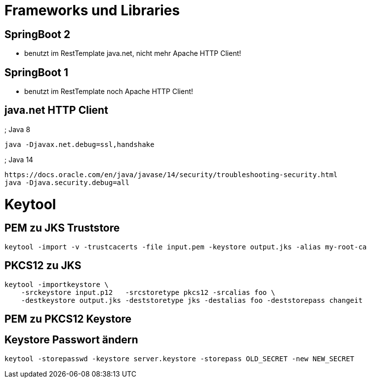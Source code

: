 = Frameworks und Libraries

== SpringBoot 2

* benutzt im RestTemplate java.net, nicht mehr Apache HTTP Client!

== SpringBoot 1

* benutzt im RestTemplate noch Apache HTTP Client!

== java.net HTTP Client

; Java 8

    java -Djavax.net.debug=ssl,handshake

; Java 14
    
    https://docs.oracle.com/en/java/javase/14/security/troubleshooting-security.html
    java -Djava.security.debug=all
    


= Keytool

== PEM zu JKS Truststore

    keytool -import -v -trustcacerts -file input.pem -keystore output.jks -alias my-root-ca 

== PKCS12 zu JKS

    keytool -importkeystore \
        -srckeystore input.p12   -srcstoretype pkcs12 -srcalias foo \
        -destkeystore output.jks -deststoretype jks -destalias foo -deststorepass changeit

== PEM zu PKCS12 Keystore


== Keystore Passwort ändern

    keytool -storepasswd -keystore server.keystore -storepass OLD_SECRET -new NEW_SECRET

